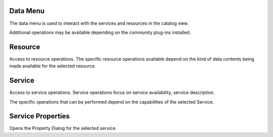 


Data Menu
~~~~~~~~~

The data menu is used to interact with the services and resources in
the catalog view.



Additional operations may be available depending on the community
plug-ins installed.



Resource
~~~~~~~~

Access to resource operations. The specific resource operations
available depend on the kind of data contents being made available for
the selected resource.



Service
~~~~~~~

Access to service operations. Service operations focus on service
availability, service description.

The specific operations that can be performed depend on the
capabilities of the selected Service.



Service Properties
~~~~~~~~~~~~~~~~~~

Opens the Property Dialog for the selected service.



